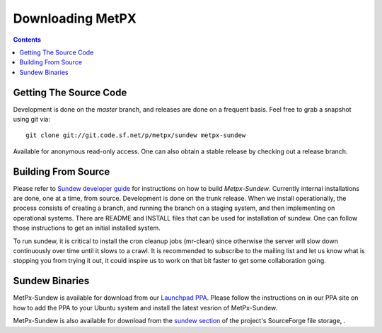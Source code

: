 =================
Downloading MetPX
=================

.. contents::

Getting The Source Code
-----------------------

Development is done on the *master* branch, and releases are done on a frequent basis.
Feel free to grab a snapshot using git via::

    git clone git://git.code.sf.net/p/metpx/sundew metpx-sundew


Available for anonymous read-only access. One can also obtain a stable release by checking out a release branch.

Building From Source
--------------------


Please refer to `Sundew developer guide <DevGuide.rst>`_ for instructions on how to build *Metpx-Sundew*.
Currently internal installations are done, one at a time, from source.
Development is done on the trunk release.  When we install operationally, the process consists
of creating a branch, and running the branch on a staging system, and then implementing
on operational systems.  There are README and INSTALL files that can be used for
installation of sundew.  One can follow those instructions to get an initial installed
system.

To run sundew, it is critical to install the cron cleanup jobs (mr-clean) since otherwise the
server will slow down continuously over time until it slows to a crawl.
It is recommended to subscribe to the mailing list and let us know what is stopping you from
trying it out, it could inspire us to work on that bit faster to get some collaboration
going.


Sundew Binaries
---------------

MetPx-Sundew is available for download from our `Launchpad PPA <https://launchpad.net/~ssc-hpc-chp-spc/+archive/ubuntu/metpx>`_.
Please follow the instructions on in our PPA site on how to add the PPA to your
Ubuntu system and install the latest vesrion of MetPx-Sundew.

MetPx-Sundew is also available for download from the `sundew section  <https://sourceforge.net/projects/metpx/files/sundew/>`_ of the project's SourceForge file storage, .
